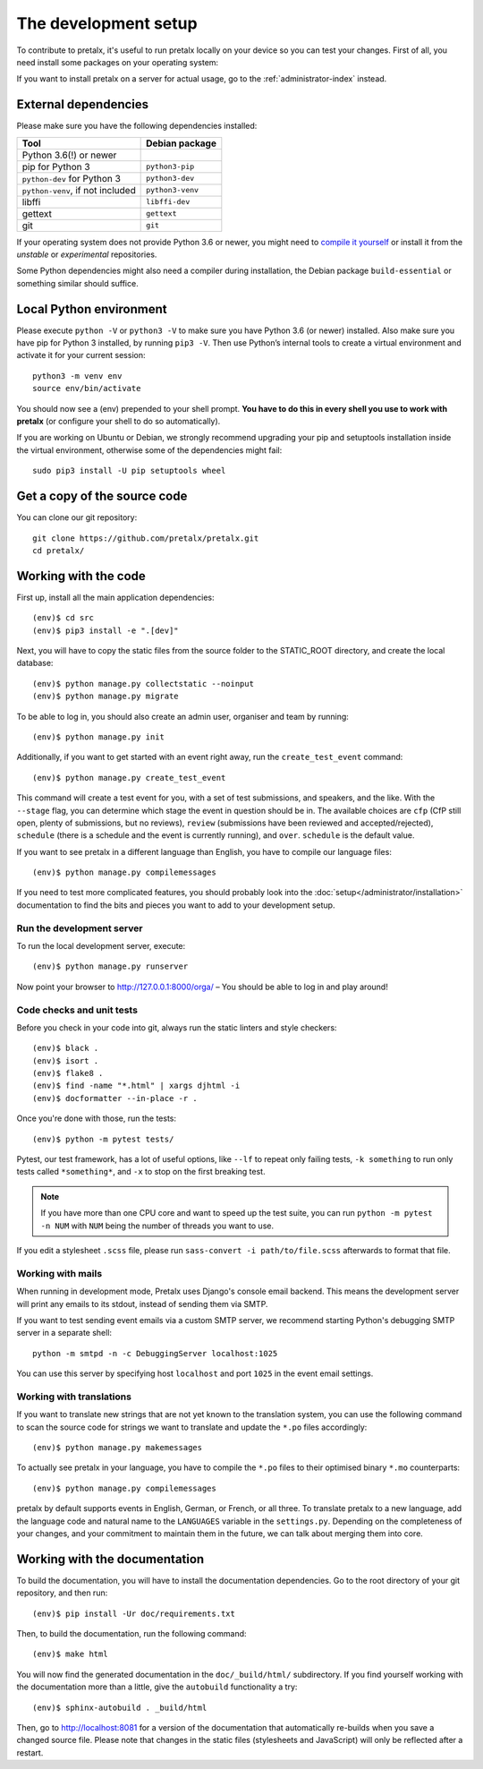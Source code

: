 .. _`devsetup`:

The development setup
=====================

To contribute to pretalx, it's useful to run pretalx locally on your device so you can test your
changes. First of all, you need install some packages on your operating system:

If you want to install pretalx on a server for actual usage, go to the :ref:`administrator-index`
instead.

External dependencies
---------------------

Please make sure you have the following dependencies installed:

+----------------------------------+------------------+
| Tool                             | Debian package   |
+==================================+==================+
| Python 3.6(!) or newer           |                  |
+----------------------------------+------------------+
| pip for Python 3                 | ``python3-pip``  |
+----------------------------------+------------------+
| ``python-dev`` for Python 3      | ``python3-dev``  |
+----------------------------------+------------------+
| ``python-venv``, if not included | ``python3-venv`` |
+----------------------------------+------------------+
| libffi                           | ``libffi-dev``   |
+----------------------------------+------------------+
| gettext                          | ``gettext``      |
+----------------------------------+------------------+
| git                              | ``git``          |
+----------------------------------+------------------+

If your operating system does not provide Python 3.6 or newer, you might need
to `compile it yourself`_ or install it from the `unstable` or `experimental`
repositories.

Some Python dependencies might also need a compiler during installation, the Debian package
``build-essential`` or something similar should suffice.


Local Python environment
------------------------

Please execute ``python -V`` or ``python3 -V`` to make sure you have Python 3.6
(or newer) installed. Also make sure you have pip for Python 3 installed, by
running ``pip3 -V``. Then use Python’s internal tools to create a virtual
environment and activate it for your current session::

    python3 -m venv env
    source env/bin/activate

You should now see a (env) prepended to your shell prompt. **You have to do
this in every shell you use to work with pretalx** (or configure your shell to
do so automatically).

If you are working on Ubuntu or Debian, we strongly recommend upgrading your pip and setuptools
installation inside the virtual environment, otherwise some of the dependencies might fail::

    sudo pip3 install -U pip setuptools wheel


Get a copy of the source code
-----------------------------
You can clone our git repository::

    git clone https://github.com/pretalx/pretalx.git
    cd pretalx/


Working with the code
---------------------

First up, install all the main application dependencies::

    (env)$ cd src
    (env)$ pip3 install -e ".[dev]"

Next, you will have to copy the static files from the source folder to the
STATIC_ROOT directory, and create the local database::

    (env)$ python manage.py collectstatic --noinput
    (env)$ python manage.py migrate

To be able to log in, you should also create an admin user, organiser and team by running::

    (env)$ python manage.py init

Additionally, if you want to get started with an event right away, run the ``create_test_event`` command::

    (env)$ python manage.py create_test_event

This command will create a test event for you, with a set of test submissions,
and speakers, and the like.  With the ``--stage`` flag, you can determine which
stage the event in question should be in. The available choices are ``cfp``
(CfP still open, plenty of submissions, but no reviews), ``review``
(submissions have been reviewed and accepted/rejected), ``schedule`` (there is
a schedule and the event is currently running), and ``over``. ``schedule`` is
the default value.

If you want to see pretalx in a different language than English, you have to compile our language
files::

    (env)$ python manage.py compilemessages

If you need to test more complicated features, you should probably look into the
:doc:`setup</administrator/installation>` documentation to find the bits and pieces you
want to add to your development setup.

Run the development server
^^^^^^^^^^^^^^^^^^^^^^^^^^
To run the local development server, execute::

    (env)$ python manage.py runserver

Now point your browser to http://127.0.0.1:8000/orga/ – You should be able to log in and play
around!

.. _`checksandtests`:

Code checks and unit tests
^^^^^^^^^^^^^^^^^^^^^^^^^^
Before you check in your code into git, always run the static linters and style checkers::

    (env)$ black .
    (env)$ isort .
    (env)$ flake8 .
    (env)$ find -name "*.html" | xargs djhtml -i
    (env)$ docformatter --in-place -r .

Once you're done with those, run the tests::

    (env)$ python -m pytest tests/

Pytest, our test framework, has a lot of useful options, like ``--lf`` to repeat only failing
tests, ``-k something`` to run only tests called ``*something*``, and ``-x`` to stop on the
first breaking test.

.. note:: If you have more than one CPU core and want to speed up the test suite, you can run
          ``python -m pytest -n NUM`` with ``NUM`` being the number of threads you want to use.

If you edit a stylesheet ``.scss`` file, please run ``sass-convert -i path/to/file.scss``
afterwards to format that file.

Working with mails
^^^^^^^^^^^^^^^^^^

When running in development mode, Pretalx uses Django's console email backend.
This means the development server will print any emails to its stdout, instead
of sending them via SMTP.

If you want to test sending event emails via a custom SMTP server, we recommend
starting Python's debugging SMTP server in a separate shell::

    python -m smtpd -n -c DebuggingServer localhost:1025

You can use this server by specifying host ``localhost`` and port ``1025`` in
the event email settings.

Working with translations
^^^^^^^^^^^^^^^^^^^^^^^^^
If you want to translate new strings that are not yet known to the translation system, you can use
the following command to scan the source code for strings we want to translate and update the
``*.po`` files accordingly::

    (env)$ python manage.py makemessages

To actually see pretalx in your language, you have to compile the ``*.po`` files to their optimised
binary ``*.mo`` counterparts::

    (env)$ python manage.py compilemessages

pretalx by default supports events in English, German, or French, or all three. To translate
pretalx to a new language, add the language code and natural name to the ``LANGUAGES`` variable in
the ``settings.py``. Depending on the completeness of your changes, and your commitment to maintain
them in the future, we can talk about merging them into core.


Working with the documentation
------------------------------

To build the documentation, you will have to install the documentation dependencies. Go to the root
directory of your git repository, and then run::

    (env)$ pip install -Ur doc/requirements.txt

Then, to build the documentation, run the following command::

    (env)$ make html

You will now find the generated documentation in the ``doc/_build/html/`` subdirectory.
If you find yourself working with the documentation more than a little, give the ``autobuild``
functionality a try::

    (env)$ sphinx-autobuild . _build/html

Then, go to http://localhost:8081 for a version of the documentation that
automatically re-builds when you save a changed source file.
Please note that changes in the static files (stylesheets and JavaScript) will only be reflected
after a restart.

.. _compile it yourself: https://unix.stackexchange.com/a/332658/2013
